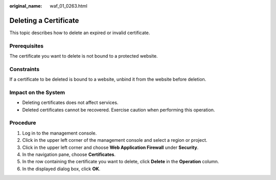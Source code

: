 :original_name: waf_01_0263.html

.. _waf_01_0263:

Deleting a Certificate
======================

This topic describes how to delete an expired or invalid certificate.

Prerequisites
-------------

The certificate you want to delete is not bound to a protected website.

Constraints
-----------

If a certificate to be deleted is bound to a website, unbind it from the website before deletion.

Impact on the System
--------------------

-  Deleting certificates does not affect services.
-  Deleted certificates cannot be recovered. Exercise caution when performing this operation.

Procedure
---------

#. Log in to the management console.
#. Click |image1| in the upper left corner of the management console and select a region or project.
#. Click |image2| in the upper left corner and choose **Web Application Firewall** under **Security**.
#. In the navigation pane, choose **Certificates**.
#. In the row containing the certificate you want to delete, click **Delete** in the **Operation** column.
#. In the displayed dialog box, click **OK**.

.. |image1| image:: /_static/images/en-us_image_0000001317947942.jpg
.. |image2| image:: /_static/images/en-us_image_0000001160928332.png

